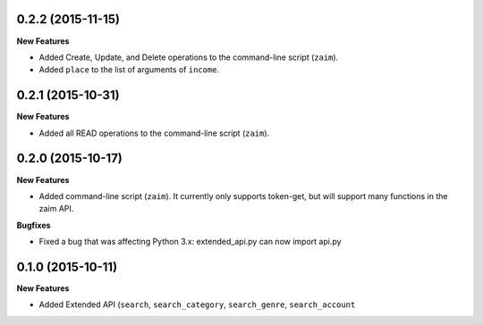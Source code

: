 0.2.2 (2015-11-15)
------------------

**New Features**

* Added Create, Update, and Delete operations to the command-line script (``zaim``).
* Added ``place`` to the list of arguments of ``income``.

0.2.1 (2015-10-31)
------------------

**New Features**

* Added all READ operations to the command-line script (``zaim``).

0.2.0 (2015-10-17)
------------------

**New Features**

* Added command-line script (``zaim``). It currently only supports token-get, but will support many functions in the zaim API.

**Bugfixes**

* Fixed a bug that was affecting Python 3.x: extended_api.py can now import api.py

0.1.0 (2015-10-11)
------------------

**New Features**

* Added Extended API (``search``, ``search_category``, ``search_genre``, ``search_account``
